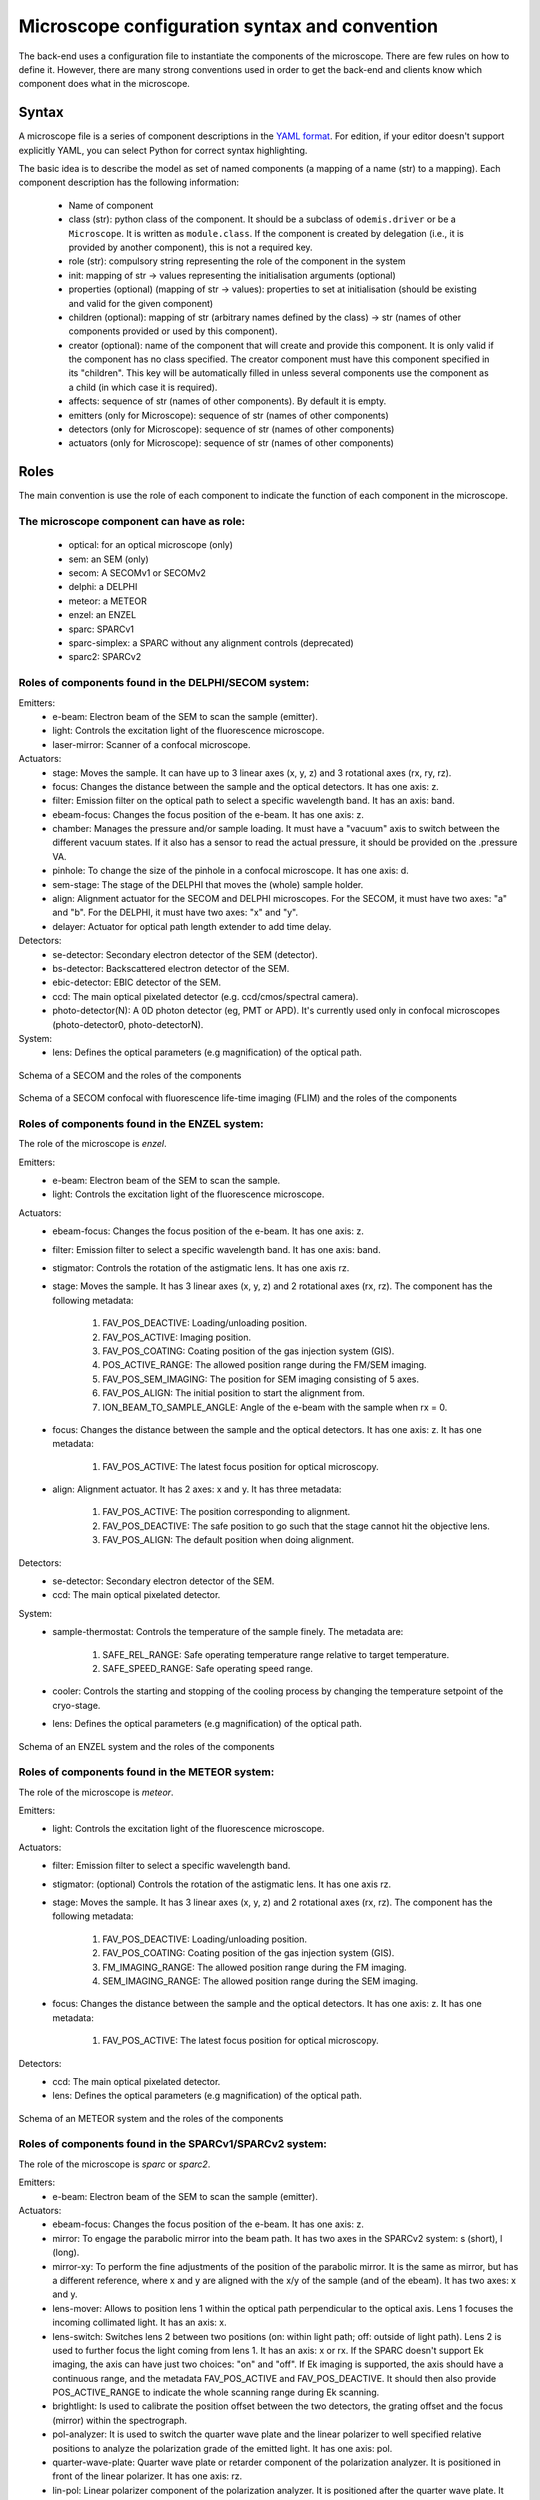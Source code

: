 **********************************************
Microscope configuration syntax and convention
**********************************************

The back-end uses a configuration file to instantiate the components of the
microscope. There are few rules on how to define it. However, there are many
strong conventions used in order to get the back-end and clients know which
component does what in the microscope.

Syntax
======

A microscope file is a series of component descriptions in the `YAML format <http://www.yaml.org/spec/1.2/spec.html>`_.
For edition, if your editor doesn't support explicitly YAML, you can select Python for correct syntax highlighting.

The basic idea is to describe the model as set of named components (a mapping of
a name (str) to a mapping). Each component description has the following information:

 * Name of component
 * class (str): python class of the component. It should be a subclass of 
   ``odemis.driver`` or be a ``Microscope``. It is written as ``module.class``.
   If the component is created by delegation (i.e., it is provided by another
   component), this is not a required key.
 * role (str): compulsory string representing the role of the component in the system
 * init: mapping of str → values representing the initialisation arguments (optional)
 * properties (optional) (mapping of str → values): properties to set at initialisation (should be existing and valid for the given component)
 * children (optional): mapping of str (arbitrary names defined by the class)
   → str (names of other components provided or used by this component). 
 * creator (optional): name of the component that will create and provide this 
   component. It is only valid if the component has no class specified. The
   creator component must have this component specified in its "children". 
   This key will be automatically filled in unless several components 
   use the component as a child (in which case it is required).
 * affects: sequence of str (names of other components). By default it is empty.
 * emitters (only for Microscope): sequence of str (names of other components)
 * detectors (only for Microscope): sequence of str (names of other components)
 * actuators (only for Microscope): sequence of str (names of other components)

Roles
=====

The main convention is use the role of each component to indicate the function
of each component in the microscope.

The microscope component can have as role:
------------------------------------------
 * optical: for an optical microscope (only)
 * sem: an SEM (only)
 * secom: A SECOMv1 or SECOMv2
 * delphi: a DELPHI
 * meteor: a METEOR
 * enzel: an ENZEL
 * sparc: SPARCv1
 * sparc-simplex: a SPARC without any alignment controls (deprecated)
 * sparc2: SPARCv2

Roles of components found in the DELPHI/SECOM system:
-----------------------------------------------------
.. TODO additional missing components in SECOM confocal:
.. TODO * det-selector: Mirror to switch between ..
.. TODO * time-correlator: A one-dimension detector with "T", the time, as dimension. It reports the energy emission over time (from a specific event).
.. TODO * tc-scanner
.. TODO * tc-detectorX
.. TODO * tc-detectorX-live

Emitters:
 * e-beam: Electron beam of the SEM to scan the sample (emitter).
 * light: Controls the excitation light of the fluorescence microscope.
 * laser-mirror: Scanner of a confocal microscope.

Actuators:
 * stage: Moves the sample. It can have up to 3 linear axes (x, y, z) and 3 rotational axes (rx, ry, rz).
 * focus: Changes the distance between the sample and the optical detectors. It has one axis: z.
 * filter: Emission filter on the optical path to select a specific wavelength band. It has an axis: band.
 * ebeam-focus: Changes the focus position of the e-beam. It has one axis: z.
 * chamber: Manages the pressure and/or sample loading. It must have a "vacuum" axis to switch between the different vacuum states.
   If it also has a sensor to read the actual pressure, it should be provided on the .pressure VA.
 * pinhole: To change the size of the pinhole in a confocal microscope. It has one axis: d.
 * sem-stage: The stage of the DELPHI that moves the (whole) sample holder.
 * align: Alignment actuator for the SECOM and DELPHI microscopes.
   For the SECOM, it must have two axes: "a" and "b".
   For the DELPHI, it must have two axes: "x" and "y".
 * delayer: Actuator for optical path length extender to add time delay. 

Detectors:
 * se-detector: Secondary electron detector of the SEM (detector).
 * bs-detector: Backscattered electron detector of the SEM.
 * ebic-detector: EBIC detector of the SEM.
 * ccd: The main optical pixelated detector (e.g. ccd/cmos/spectral camera).
 * photo-detector(N): A 0D photon detector (eg, PMT or APD). It's currently used
   only in confocal microscopes (photo-detector0, photo-detectorN).

System:
 * lens: Defines the optical parameters (e.g magnification) of the optical path.

.. figure:: secom-roles.*
    :width: 50 %
    :align: center

    Schema of a SECOM and the roles of the components

.. figure:: secom-confocal-roles.*
    :width: 70 %
    :align: center

    Schema of a SECOM confocal with fluorescence life-time imaging (FLIM) and the roles of the components

Roles of components found in the ENZEL system:
----------------------------------------------
The role of the microscope is *enzel*.

Emitters:
 * e-beam: Electron beam of the SEM to scan the sample.
 * light: Controls the excitation light of the fluorescence microscope.

Actuators:
 * ebeam-focus: Changes the focus position of the e-beam. It has one axis: z. 
 * filter: Emission filter to select a specific wavelength band. It has one axis: band.
 * stigmator: Controls the rotation of the astigmatic lens. It has one axis rz.

 * stage: Moves the sample. It has 3 linear axes (x, y, z) and 2 rotational axes (rx, rz).
   The component has the following metadata:

    #. FAV_POS_DEACTIVE: Loading/unloading position.
    #. FAV_POS_ACTIVE: Imaging position.
    #. FAV_POS_COATING: Coating position of the gas injection system (GIS).
    #. POS_ACTIVE_RANGE: The allowed position range during the FM/SEM imaging.
    #. FAV_POS_SEM_IMAGING: The position for SEM imaging consisting of 5 axes.
    #. FAV_POS_ALIGN: The initial position to start the alignment from.
    #. ION_BEAM_TO_SAMPLE_ANGLE: Angle of the e-beam with the sample when rx = 0.

 * focus: Changes the distance between the sample and the optical detectors. It has one axis: z. It has one metadata:
  
    #. FAV_POS_ACTIVE: The latest focus position for optical microscopy.

 * align: Alignment actuator. It has 2 axes: x and y. It has three metadata:

    #. FAV_POS_ACTIVE: The position corresponding to alignment.
    #. FAV_POS_DEACTIVE: The safe position to go such that the stage cannot hit the objective lens.
    #. FAV_POS_ALIGN: The default position when doing alignment.

Detectors:
 * se-detector: Secondary electron detector of the SEM. 
 * ccd: The main optical pixelated detector.

System:
 * sample-thermostat: Controls the temperature of the sample finely. The metadata are:

    #. SAFE_REL_RANGE: Safe operating temperature range relative to target temperature.
    #. SAFE_SPEED_RANGE: Safe operating speed range.

 * cooler: Controls the starting and stopping of the cooling process by changing the temperature setpoint of the cryo-stage.
 * lens: Defines the optical parameters (e.g magnification) of the optical path. 

.. figure:: enzel-roles.*
    :width: 50 %
    :align: center

    Schema of an ENZEL system and the roles of the components

Roles of components found in the METEOR system:
-----------------------------------------------
The role of the microscope is *meteor*.

Emitters:
 * light: Controls the excitation light of the fluorescence microscope.

Actuators:
 * filter: Emission filter to select a specific wavelength band.
 * stigmator: (optional) Controls the rotation of the astigmatic lens. It has one axis rz.
 * stage: Moves the sample. It has 3 linear axes (x, y, z) and 2 rotational axes (rx, rz).
   The component has the following metadata:

    #. FAV_POS_DEACTIVE: Loading/unloading position.
    #. FAV_POS_COATING: Coating position of the gas injection system (GIS).
    #. FM_IMAGING_RANGE: The allowed position range during the FM imaging.
    #. SEM_IMAGING_RANGE: The allowed position range during the SEM imaging.

 * focus: Changes the distance between the sample and the optical detectors. It has one axis: z. It has one metadata:

    #. FAV_POS_ACTIVE: The latest focus position for optical microscopy.

Detectors:
 * ccd: The main optical pixelated detector.
 * lens: Defines the optical parameters (e.g magnification) of the optical path.

.. figure:: meteor-roles.*
    :width: 50 %
    :align: center

    Schema of an METEOR system and the roles of the components


Roles of components found in the SPARCv1/SPARCv2 system:
--------------------------------------------------------
The role of the microscope is *sparc* or *sparc2*.

Emitters:
 * e-beam: Electron beam of the SEM to scan the sample (emitter).

Actuators:
 * ebeam-focus: Changes the focus position of the e-beam. It has one axis: z.
 * mirror: To engage the parabolic mirror into the beam path.
   It has two axes in the SPARCv2 system: s (short), l (long).
 * mirror-xy: To perform the fine adjustments of the position of the parabolic mirror. It is the same as mirror,
   but has a different reference, where x and y are aligned with the x/y of the sample (and of the ebeam).
   It has two axes: x and y.
 * lens-mover: Allows to position lens 1 within the optical path perpendicular to the optical axis.
   Lens 1 focuses the incoming collimated light. It has an axis: x.
 * lens-switch: Switches lens 2 between two positions (on: within light path; off: outside of light path).
   Lens 2 is used to further focus the light coming from lens 1.
   It has an axis: x or rx.
   If the SPARC doesn't support Ek imaging, the axis can have just two choices: "on" and "off".
   If Ek imaging is supported, the axis should have a continuous range,
   and the metadata FAV_POS_ACTIVE and FAV_POS_DEACTIVE. It should then also provide POS_ACTIVE_RANGE to indicate
   the whole scanning range during Ek scanning.
 * brightlight: Is used to calibrate the position offset between the two detectors, the grating offset and
   the focus (mirror) within the spectrograph.
 * pol-analyzer: It is used to switch the quarter wave plate and the linear polarizer to well
   specified relative positions to analyze the polarization grade of the emitted light. It has one axis: pol.
 * quarter-wave-plate: Quarter wave plate or retarder component of the polarization analyzer.
   It is positioned in front of the linear polarizer. It has one axis: rz.
 * lin-pol: Linear polarizer component of the polarization analyzer.
   It is positioned after the quarter wave plate. It has one axis: rz.
 * slit-in-big: Slit is used to tune the spectral resolution. It can be switched between position "on",
   which is completely opened, and position "off", which is nearly closed. If switched to "off" axis "slit-in"
   in spectrograph is initiated, which allows a fine tuning of the slit size.
 * filter: Emission filter on the optical path of the SPARCv2 to select a specific wavelength band.
   It has an axis: band.
 * spectrograph: Controls the actuators related to spectrometry. It controls the spectrograph
   components slit and grating turret.
   It has an axis: wavelength.
   It has the optional axes: grating, slit-in (independent of each other).
   The grating turret can be either consisting of two mirrors (one on each side) or a mirror and
   a grating. Then axis "grating" controls the switching between these two positions.
   In combination with the axis "wavelength" the center wavelength of the grating can be selected.
   If a mirror is selected on the grating turret within the optical path, the spectrograph is not
   operated as a spectrograph in the classical sense anymore and the mandatory axis wavelength is 0.
   The axis "slit-in" controls the fine adjustments of the slit. If the slit is switched "on" via "slit-in-big"
   (completely open the slit), axis "slit-in" is forced to be completely opened.
   If the slit is switched to "off" via "slit-in-big", fine adjustments of the slit can be conducted via
   the axis "slit-in".
 * focus: Changes the distance between the sample and the optical detectors. It has one axis: z.
 * spec-det-selector: Mirror to switch between multiple detectors connected to a spectrograph.
   It has an axis: rx.
   The rx axis has a set of positions, which as description have a list of strings representing the affects for each position.
 * spec-switch: Actuator to engage or retract the mirror responsible for redirecting direct laser light out or keep
   inside of a module. This will force the light onto an internal or external spectrometer.
   It typically only has one axis: x.
 * fiber-aligner: Actuator to move the optical fiber input in order to optimise the amount of light going to the fiber.
   It typically has axes: x and y.
 * spec-selector: Selector between the external (fiber) output and the internal spectrometer(s).
   It typically has one axis "x", which can be the same axis as the fiber-aligner.
   It has as metadata FAV_POS_ACTIVE, and FAV_POS_DEACTIVE corresponding to the positions when
   "active" (light goes to the external output) and "deactive" (light goes to the internal spectrometers).
   It also has as metadata FAV_POS_ACTIVE_DEST, FAV_POS_DEACTIVE_DEST which represents the affects
   when respectively in active and deactive positions.
 * ar-spec-selector: Selector between AR/Spectrometer for the SPARCv1.
   It changes the optical path between AR detector (ccd) and spectrometer.
   It has an axis: rx.
 * stage: Moves the sample. It can have up to 3 linear axes (x, y, z) and 3 rotational axes (rx, ry, rz).
 * scan-stage: Optional fast and accurate moving stage used to move the sample during an acquisition instead of
   moving the e-beam. It has two axes: x and y.

Detectors:
 * se-detector: Secondary electron detector of the SEM (detector).
 * ccd (or ccd0): the main optical pixelated detector (e.g. ccd/cmos/spectral camera).
 * ccd\ *N* (with *N* going from 1 to 9): another pixelated detector.
 * sp-ccd: the second pixelated detector (e.g. ccd/cmos/spectral camera). Deprecated, use ccd1.
 * spectrometer: A detector to acquire multiple wavelengths information simultaneously.
   It provides the same interface as a DigitalCamera, but the Y dimension of the shape is 1.
   If the device has actuators, for instance to change the centre wavelength or the orientation
   of the grating turret, they are accessed via the component "spectrograph", which affects this detector.
   Note that in case it's physically a 2D detector, it's possible to access the raw 2D data via the "sp-ccd" detector.
 * spectrometer\ *M* (with *M* going from 1 to 9): another spectrometer. Not necessarily matching the ccd\ *N* number.
 * spectrometer-integrated: A similar component as the "spectrometer", but corresponding to the "ccd" 2D detector.
   Deprecated, use spectrometer1.
 * cl-detector: A cathodoluminescence detector, synchronized with the e-beam.
 * monochromator: A detector to acquire one wavelength at a time.
 * overview-ccd: A (optical) view of the whole sample from above.
 * chamber-ccd: A (optical) view of the inside chamber.
 * time-correlator: A one-dimension detector with "T", the time, as dimension.
   It reports the energy emission over time (from a specific event).
 * tc-detector: A detector, typically an APD, which reports a count of detected photons over time. 

System:
 * lens: Contains parameters concerning the parabolic mirror and the lens system.
   If it has a polePosition VA, then the microscope is considered supporting Angular Resolved acquisition.
   If it has a mirrorPositionTop and mirrorPositionBottom VAs, then the microscope
   is considered supporting Ek (angular spectrum) acquisition.
 * power-control: Power supply for the hardware components (e.g., ccd, sp-ccd,
   polarization filters, lens actuators, spectrograph).


.. figure:: sparc2-roles.*
    :width: 100 %
    
    Generic schema of a SPARCv2 and the roles of most of supported components

.. figure:: SPARC2_AR.*
    :width: 100 %
    :align: center

    Schema of a SPARCv2 and the roles of the components for CL spectroscopy.

.. figure:: SPARC2_ARPOL.*
    :width: 100 %
    :align: center

    Schema of a SPARCv2 and the roles of the components for angle resolved CL polarimetry.

.. figure:: SPARC2_SPEC.*
    :width: 100 %
    :align: center

    Schema of a SPARCv2 and the roles of the components for angle resolved (AR) CL imaging.

.. figure:: SPARC2_ARPOLSPEC.*
    :width: 100 %
    :align: center

    Schema of a SPARCv2 and the roles of the components for angle resolved CL polarization spectroscopy.
    
.. figure:: SPARC2_StreakCam.*
    :width: 100 %
    :align: center

    Schema of a SPARCv2 and the roles of the components for CL spectrometry and streak camera to acquire temporal spectrum information.
